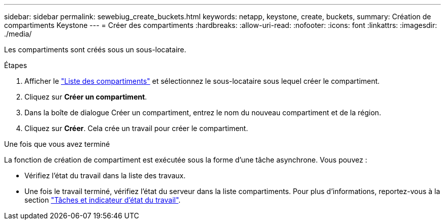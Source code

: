 ---
sidebar: sidebar 
permalink: sewebiug_create_buckets.html 
keywords: netapp, keystone, create, buckets, 
summary: Création de compartiments Keystone 
---
= Créer des compartiments
:hardbreaks:
:allow-uri-read: 
:nofooter: 
:icons: font
:linkattrs: 
:imagesdir: ./media/


[role="lead"]
Les compartiments sont créés sous un sous-locataire.

.Étapes
. Afficher le link:sewebiug_view_buckets.html#view-buckets["Liste des compartiments"] et sélectionnez le sous-locataire sous lequel créer le compartiment.
. Cliquez sur *Créer un compartiment*.
. Dans la boîte de dialogue Créer un compartiment, entrez le nom du nouveau compartiment et de la région.
. Cliquez sur *Créer*. Cela crée un travail pour créer le compartiment.


.Une fois que vous avez terminé
La fonction de création de compartiment est exécutée sous la forme d'une tâche asynchrone. Vous pouvez :

* Vérifiez l'état du travail dans la liste des travaux.
* Une fois le travail terminé, vérifiez l'état du serveur dans la liste compartiments. Pour plus d'informations, reportez-vous à la section link:sewebiug_netapp_service_engine_web_interface_overview.html#jobs-and-job-status-indicator["Tâches et indicateur d'état du travail"].

